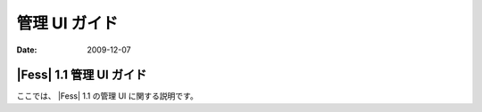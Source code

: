 ==============
管理 UI ガイド
==============

:Date:   2009-12-07

|Fess| 1.1 管理 UI ガイド
=======================

ここでは、 |Fess| 1.1 の管理 UI に関する説明です。
